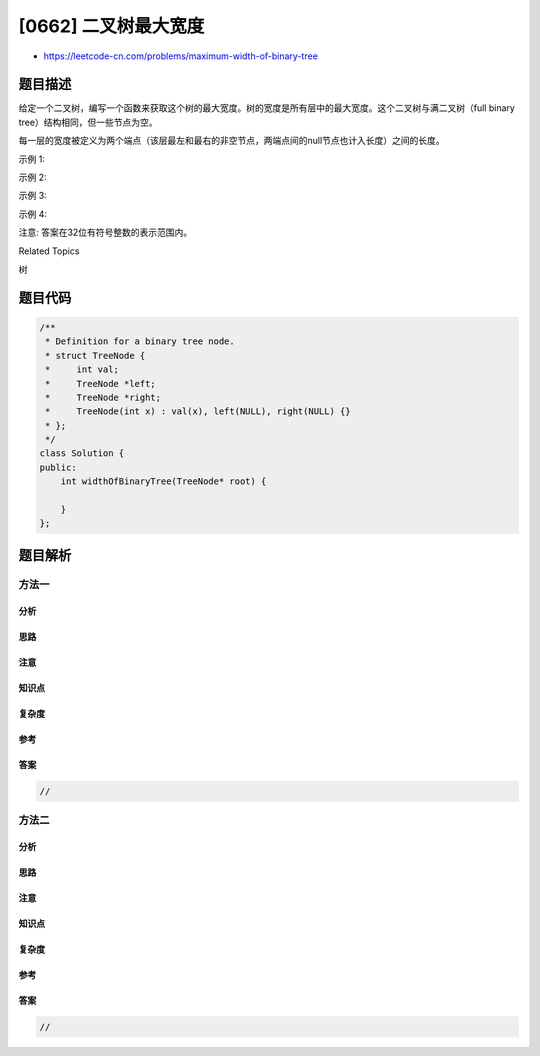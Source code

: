 [0662] 二叉树最大宽度
=====================

-  https://leetcode-cn.com/problems/maximum-width-of-binary-tree

题目描述
--------

.. raw:: html

   <p>

给定一个二叉树，编写一个函数来获取这个树的最大宽度。树的宽度是所有层中的最大宽度。这个二叉树与满二叉树（full
binary tree）结构相同，但一些节点为空。

.. raw:: html

   </p>

.. raw:: html

   <p>

每一层的宽度被定义为两个端点（该层最左和最右的非空节点，两端点间的null节点也计入长度）之间的长度。

.. raw:: html

   </p>

.. raw:: html

   <p>

示例 1:

.. raw:: html

   </p>

.. raw:: html

   <pre>
   <strong>输入:</strong> 

              1
            /   \
           3     2
          / \     \  
         5   3     9 

   <strong>输出:</strong> 4
   <strong>解释:</strong> 最大值出现在树的第 3 层，宽度为 4 (5,3,null,9)。
   </pre>

.. raw:: html

   <p>

示例 2:

.. raw:: html

   </p>

.. raw:: html

   <pre>
   <strong>输入:</strong> 

             1
            /  
           3    
          / \       
         5   3     

   <strong>输出:</strong> 2
   <strong>解释:</strong> 最大值出现在树的第 3 层，宽度为 2 (5,3)。
   </pre>

.. raw:: html

   <p>

示例 3:

.. raw:: html

   </p>

.. raw:: html

   <pre>
   <strong>输入:</strong> 

             1
            / \
           3   2 
          /        
         5      

   <strong>输出:</strong> 2
   <strong>解释:</strong> 最大值出现在树的第 2 层，宽度为 2 (3,2)。
   </pre>

.. raw:: html

   <p>

示例 4:

.. raw:: html

   </p>

.. raw:: html

   <pre>
   <strong>输入:</strong> 

             1
            / \
           3   2
          /     \  
         5       9 
        /         \
       6           7
   <strong>输出:</strong> 8
   <strong>解释:</strong> 最大值出现在树的第 4 层，宽度为 8 (6,null,null,null,null,null,null,7)。
   </pre>

.. raw:: html

   <p>

注意: 答案在32位有符号整数的表示范围内。

.. raw:: html

   </p>

.. raw:: html

   <div>

.. raw:: html

   <div>

Related Topics

.. raw:: html

   </div>

.. raw:: html

   <div>

.. raw:: html

   <li>

树

.. raw:: html

   </li>

.. raw:: html

   </div>

.. raw:: html

   </div>

题目代码
--------

.. code:: cpp

    /**
     * Definition for a binary tree node.
     * struct TreeNode {
     *     int val;
     *     TreeNode *left;
     *     TreeNode *right;
     *     TreeNode(int x) : val(x), left(NULL), right(NULL) {}
     * };
     */
    class Solution {
    public:
        int widthOfBinaryTree(TreeNode* root) {

        }
    };

题目解析
--------

方法一
~~~~~~

分析
^^^^

思路
^^^^

注意
^^^^

知识点
^^^^^^

复杂度
^^^^^^

参考
^^^^

答案
^^^^

.. code:: cpp

    //

方法二
~~~~~~

分析
^^^^

思路
^^^^

注意
^^^^

知识点
^^^^^^

复杂度
^^^^^^

参考
^^^^

答案
^^^^

.. code:: cpp

    //
